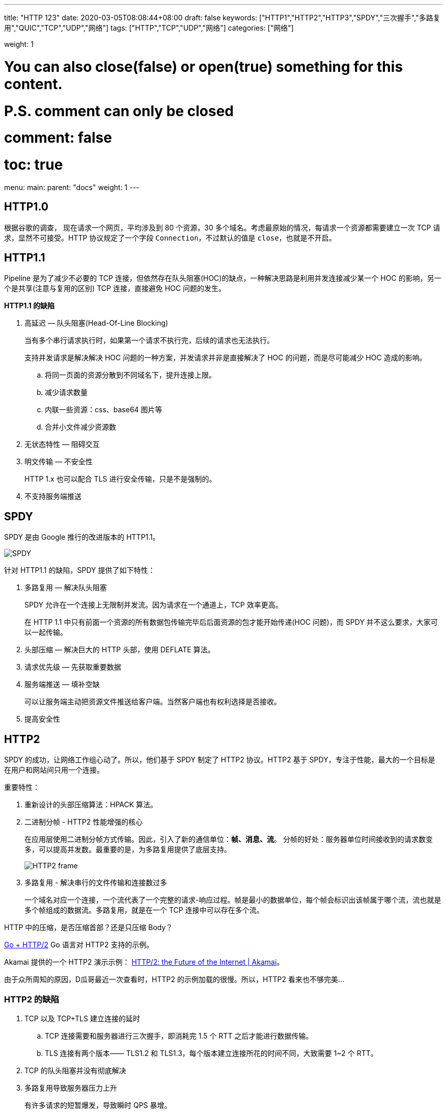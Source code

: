 ---
title: "HTTP 123"
date: 2020-03-05T08:08:44+08:00
draft: false
keywords: ["HTTP1","HTTP2","HTTP3","SPDY","三次握手","多路复用","QUIC","TCP","UDP","网络"]
tags: ["HTTP","TCP","UDP","网络"]
categories: ["网络"]

weight: 1
// toc: true

# You can also close(false) or open(true) something for this content.
# P.S. comment can only be closed
# comment: false
# toc: true

menu:
  main:
    parent: "docs"
    weight: 1
---

== HTTP1.0

根据谷歌的调查， 现在请求一个网页，平均涉及到 80 个资源，30 多个域名。考虑最原始的情况，每请求一个资源都需要建立一次 TCP 请求，显然不可接受。HTTP 协议规定了一个字段 `Connection`，不过默认的值是 `close`，也就是不开启。

== HTTP1.1

Pipeline 是为了减少不必要的 TCP 连接，但依然存在队头阻塞(HOC)的缺点，一种解决思路是利用并发连接减少某一个 HOC 的影响，另一个是共享(注意与复用的区别) TCP 连接，直接避免 HOC 问题的发生。

*HTTP1.1 的缺陷*

. 高延迟 — 队头阻塞(Head-Of-Line Blocking)
+
当有多个串行请求执行时，如果第一个请求不执行完，后续的请求也无法执行。
+
支持并发请求是解决解决 HOC 问题的一种方案，并发请求并非是直接解决了 HOC 的问题，而是尽可能减少 HOC 造成的影响。
+
.. 将同一页面的资源分散到不同域名下，提升连接上限。
.. 减少请求数量
.. 内联一些资源：css、base64 图片等
.. 合并小文件减少资源数
. 无状态特性 — 阻碍交互
. 明文传输 — 不安全性
+
HTTP 1.x 也可以配合 TLS 进行安全传输，只是不是强制的。
+
. 不支持服务端推送

== SPDY

SPDY 是由 Google 推行的改进版本的 HTTP1.1。

image::/images/http123/spdy.webp[SPDY]

针对 HTTP1.1 的缺陷，SPDY 提供了如下特性：

. 多路复用 — 解决队头阻塞
+
SPDY 允许在一个连接上无限制并发流。因为请求在一个通道上，TCP 效率更高。
+
在 HTTP 1.1 中只有前面一个资源的所有数据包传输完毕后后面资源的包才能开始传递(HOC 问题)，而 SPDY 并不这么要求，大家可以一起传输。
+
. 头部压缩 — 解决巨大的 HTTP 头部，使用 DEFLATE 算法。
. 请求优先级 — 先获取重要数据
. 服务端推送 — 填补空缺
+
可以让服务端主动把资源文件推送给客户端。当然客户端也有权利选择是否接收。
+
. 提高安全性

== HTTP2

SPDY 的成功，让网络工作组心动了。所以，他们基于 SPDY 制定了 HTTP2 协议。HTTP2 基于 SPDY，专注于性能，最大的一个目标是在用户和网站间只用一个连接。

重要特性：

. 重新设计的头部压缩算法：HPACK 算法。
. 二进制分帧 - HTTP2 性能增强的核心
+
在应用层使用二进制分帧方式传输。因此，引入了新的通信单位：**帧、消息、流**。
分帧的好处：服务器单位时间接收到的请求数变多，可以提高并发数。最重要的是，为多路复用提供了底层支持。
+
image::/images/http123/HTTP2-frame.jpg[]
+
. 多路复用 - 解决串行的文件传输和连接数过多
+
一个域名对应一个连接，一个流代表了一个完整的请求-响应过程。帧是最小的数据单位，每个帧会标识出该帧属于哪个流，流也就是多个帧组成的数据流。多路复用，就是在一个 TCP 连接中可以存在多个流。

****
HTTP 中的压缩，是否压缩首部？还是只压缩 Body？
****


https://http2.golang.org/[Go + HTTP/2] Go 语言对 HTTP2 支持的示例。

Akamai 提供的一个 HTTP2 演示示例： https://http2.akamai.com/demo[HTTP/2: the Future of the Internet | Akamai]。

由于众所周知的原因，D瓜哥最近一次查看时，HTTP2 的示例加载的很慢。所以，HTTP2 看来也不够完美…


=== HTTP2 的缺陷

. TCP 以及 TCP+TLS 建立连接的延时
.. TCP 连接需要和服务器进行三次握手，即消耗完 1.5 个 RTT 之后才能进行数据传输。
.. TLS 连接有两个版本—— TLS1.2 和 TLS1.3，每个版本建立连接所花的时间不同，大致需要 1~2 个 RTT。
. TCP 的队头阻塞并没有彻底解决
. 多路复用导致服务器压力上升
+
有许多请求的短暂爆发，导致瞬时 QPS 暴增。
+
. 多路复用容易 Timeout
+
大批量的请求同时发送，而网络带宽和服务器资源有限，每个流的资源会被稀释，虽然它们开始时间相差更短，但却都可能超时。__似乎这是个问题，而且并没有好的解决方案。__

image::/images/http123/TCP-Retransmission-TimeOut.webp[TCP Retransmission TimeOut]

RTO：英文全称是 Retransmission TimeOut，即重传超时时间；RTO 是一个动态值，会根据网络的改变而改变。RTO 是根据给定连接的往返时间 RTT 计算出来的。接收方返回的 ack 是希望收到的下一组包的序列号。

== QUIC

在推 SPDY 的时候就已经意识到了这些问题，于是就另起炉灶搞了一个基于 UDP 协议的 QUIC 协议。而这个就是 HTTP3。它真正“完美”地解决了“队头阻塞”问题。

image::/images/http123/QUIC.webp[QUIC]

主要特点

. 改进的拥塞控制、可靠传输
. 快速握手
. 集成了 TLS 1.3 加密
. 多路复用
. 连接迁移

=== 改进的拥塞控制、可靠传输

从拥塞算法和可靠传输本身来看，QUIC 只是按照 TCP 协议重新实现了一遍，QUIC 协议做了如下改进：

==== 1. 可插拔 — 应用程序层面就能实现不同的拥塞控制算法。

一个应用程序的不同连接也能支持配置不同的拥塞控制。应用程序不需要停机和升级就能实现拥塞控制的变更，可以针对不同业务，不同网络制式，甚至不同的 RTT，使用不同的拥塞控制算法。

==== 2. 单调递增的 Packet Number — 使用 Packet Number 代替了 TCP 的 seq。

每个 Packet Number 都严格递增，也就是说就算 Packet N 丢失了，重传的 Packet N 的 Packet Number 已经不是 N，而是一个比 N 大的值。而 TCP 重传策略存在二义性，比如客户端发送了一个请求，一个 RTO 后发起重传，而实际上服务器收到了第一次请求，并且响应已经在路上了，当客户端收到响应后，得出的 RTT 将会比真实 RTT 要小。当 Packet N 唯一之后，就可以计算出正确的 RTT。

==== 3. 不允许 Reneging — 一个 Packet 只要被 Ack，就认为它一定被正确接收。

Reneging 的意思是，接收方有权把已经报给发送端 https://allen-kevin.github.io/2017/03/01/TCP%E9%87%8D%E7%82%B9%E7%B3%BB%E5%88%97%E4%B9%8Bsack%E4%BB%8B%E7%BB%8D/[SACK（Selective Acknowledgment）] 里的数据给丢了（如接收窗口不够而丢弃乱序的包）。

QUIC 中的 ACK 包含了与 TCP 中 SACK 等价的信息，但 QUIC 不允许任何（包括被确认接受的）数据包被丢弃。这样不仅可以简化发送端与接收端的实现难度，还可以减少发送端的内存压力。

==== 4. 前向纠错（FEC）

操作系统中有一种存储方式叫 RAID 5，采用的是异或运算加上数据冗余的方式来保证前向纠错(FEC: Forward Error Correcting)。

我们知道异或运算的规则是，0 ^ 1 = 1、1 ^ 1 = 0，也就是相同数字异或成 1，不同数字异或成 0。对两个数字做异或运算，其实就是将他们转成二进制后按位做异或，因此对于任何数字 a，都有:

[source]
----
a ^ a = 0
a ^ 0 = a
----

同时很容易证明异或运算满足交换律和结合律，我们假设有下面这个等式:

[source]
----
A1 ^ A2 ^ A3 ^ ... ^ An = T
----

如果想让等式的左边只留下一个一个元素，只要在等号两边做 n-1 次异或就可以了:

[source]
----
(A1 ^ A1) ^ A2 ^ A3 ^ ... ^ An = T ^ A1
// 所以
A2 ^ A3 ^ ... ^ An = T ^ A1
// 所以
A3 ^ ... ^ An = T ^ A1 ^ A2
// 所以 ......
Ai = T ^ A1 ^ A2 ^ ... Ai-1 ^ Ai+1 ^ Ai+2 ^ ... ^ An
----

换句话说，A1 到 An 和 T 这总共 n+1 个元素中，不管是任何一个元素缺失，都可以从另外 n 个元素推导出来。如果把 A1、A2 一直到 An 想象成要发送的数据，T 想象成冗余数据，那么除了丢包重传，我们还可以采用冗余数据包的形式来保证数据准确性。

举个例子，假设有 5 个数据包要发送，我可以额外发送一个包(上面例子中的 T)，它的值是前五个包的异或结果。这样不管是前五个包中丢失了任何一个，或者某个包数据有错(可以当成丢包来处理)，都可以用另外四个包和这个冗余的包 T 进行异或运算，从而恢复出来。

当然要注意的是，这种方案仅仅在只发生一个错包或丢包时有效，如果丢失两个包就无能为力了(这也就是为什么只发一个冗余包就够的原因)。

FEC 中，QUIC 数据帧的数据混合原始数据和冗余数据，来确保无论到达接收端的 n 次传输内容是什么，接收端都能够恢复所有 n 个原始数据包。FEC 的实质就是异或。

image::/images/http123/QUIC-FEC.webp[QUIC FEC]

==== 5. 更多的 Ack 块和增加 Ack Delay 时间。

QUIC 可以同时提供 256 个 Ack Block，因此在重排序时，QUIC 相对于 TCP（使用 SACK）更有弹性，这也使得在重排序或丢失出现时，QUIC 可以在网络上保留更多的在途字节。在丢包率比较高的网络下，可以提升网络的恢复速度，减少重传量。

TCP 的 Timestamp 选项存在一个问题：发送方在发送报文时设置发送时间戳，接收方在确认该报文段时把时间戳字段值复制到确认报文时间戳，但是没有计算接收端接收到包到发送 Ack 的时间。这个时间可以简称为 Ack Delay，会导致 RTT 计算误差。现在就是把这个东西加进去计算 RTT 了。

==== 6. 基于 stream 和 connection 级别的流量控制。

为什么需要两类流量控制呢？主要是因为 QUIC 支持多路复用。Stream 可以认为就是一条 HTTP 请求。Connection 可以类比一条 TCP 连接。多路复用意味着在一条 Connetion 上会同时存在多条 Stream。

QUIC 接收者会通告每个流中最多想要接收到的数据的绝对字节偏移。随着数据在特定流中的发送，接收和传送，接收者发送 WINDOW_UPDATE 帧，该帧增加该流的通告偏移量限制，允许对端在该流上发送更多的数据。

除了每个流的流控制外，QUIC 还实现连接级的流控制，以限制 QUIC 接收者愿意为连接分配的总缓冲区。连接的流控制工作方式与流的流控制一样，但传送的字节和最大的接收偏移是所有流的总和。

最重要的是，我们可以在内存不足或者上游处理性能出现问题时，通过流量控制来限制传输速率，保障服务可用性。


image::/images/http123/QUIC-stream.webp[QUIC Stream]

=== 集成了 TLS 1.3 加密

TLS 1.3 支持 3 种基本密钥交换模式：

. (EC)DHE (基于有限域或椭圆曲线的 Diffie-Hellman)
. PSK - only
. PSK with (EC)DHE

==== TCP 快速打开

客户端可以在发送第一个 SYN 握手包时携带数据，但是 TCP 协议的实现者绝对不允许(原文: MUST NOT) 把这个数据包上传给应用层。这主要是为了防止 TCP 泛洪攻击。

TCP 泛洪攻击是指攻击者利用多台机器发送 SYN 请求从而耗尽服务器的 backlog 队列，backlog 队列维护的是那些接受了 SYN 请求但还没有正式开始会话的连接。这样做的好处是服务器不会过早的分配端口、建立连接。RFC 4987 详细的描述了各种防止 TCP 泛洪攻击的方法，包括尽早释放 SYN，增加队列长度等等。

如果 SYN 握手的包能被传输到应用层，那么现有的防护措施都无法防御泛洪攻击，而且服务端也会因为这些攻击而耗尽内存和 CPU。所以人们设计了 TFO (TCP Fast Open)，这是对 TCP 的拓展，不仅可以在发送 SYN 时携带数据，还可以保证安全性。

TFO 设计了一个 cookie，它在第一次握手时由 server 生成，cookie 主要是用来标识客户端的身份，以及保存上次会话的配置信息。因此在后续重新建立 TCP 连接时，客户端会携带 SYN + Cookie + 请求数据，然后不等 ACK 返回就直接开始发送数据。

image::/images/http123/TCP-TFO-success.png[TCP Fast Open]

服务端收到 SYN 后会验证 cookie 是否有效，如果无效则会退回到三次握手的步骤，如下图所示:

image::/images/http123/TCP-TFO-failure.png[TCP Fast Open]

同时，为了安全起见，服务端为每个端口记录了一个值 PendingFastOpenRequests，用来表示有多少请求利用了 TFO，如果超过预设上限就不再接受。

关于 TFO 的优化，可以总结出三点内容:

. TFO 设计的 cookie 思想和 SSL 恢复握手时的 Session Ticket 很像，都是由服务端生成一段 cookie 交给客户端保存，从而避免后续的握手，有利于快速恢复。
. 第一次请求绝对不会触发 TFO，因为服务器会在接收到 SYN 请求后把 cookie 和 ACK 一起返回。后续客户端如果要重新连接，才有可能使用这个 cookie 进行 TFO
. TFO 并不考虑在 TCP 层过滤重复请求，以前也有类似的提案想要做过滤，但因为无法保证安全性而被拒绝。所以 TFO 仅仅是避免了泛洪攻击(类似于 backlog)，但客户端接收到的，和 SYN 包一起发来的数据，依然有可能重复。不过也只有可能是 SYN 数据重复，所以 TFO 并不处理这种情况，要求服务端程序自行解决。这也就是说，不仅仅要操作系统的支持，更要求应用程序(比如 MySQL) 也支持 TFO。

==== 0-RTT

TFO 使得 TCP 协议有可能变成 0-RTT，核心思想和 Session Ticket 的概念类似: 将当前会话的上下文缓存在客户端。如果以后需要恢复对话，只需要将缓存发给服务器校验，而不必花费一个 RTT 去等待。

结合 TFO 和 Session Ticket 技术，一个本来需要花费 3 个 RTT 才能完成的请求可以被优化到一个 RTT。如果使用 QUIC 协议，我们甚至可以更进一步，将 Session Ticket 也放到 TFO 中一起发送，这样就实现了 0-RTT 的对话恢复。感兴趣的读者可以阅读: https://mp.weixin.qq.com/s?__biz=MzA3ODg4MDk0Ng==&mid=2651113095&idx=1&sn=0f7beafe5f48b4fdcde5465373044eab[Facebook App对TLS的魔改造：实现0-RTT]

image::/images/http123/TLS-1.3-0-RTT-DHE.webp[TLS 1.3 0-RTT]

但是 TLS1.3 也并不完美。TLS 1.3 的 0-RTT 无法保证前向安全性(Forward secrecy)。简单讲就是，如果当攻击者通过某种手段获取到了 Session Ticket Key，那么该攻击者可以解密以前的加密数据。

要缓解该问题可以通过设置使得与 Session Ticket Key 相关的 DH 静态参数在短时间内过期（一般几个小时）。

=== 多路复用

QUIC 是为多路复用从头设计的，携带个别流的的数据的包丢失时，通常只影响该流。QUIC 连接上的多个 stream 之间并没有依赖，也不会有底层协议限制。

****
HTTP2 上的多路复用有什么缺陷？
****

=== 连接迁移

TCP 是按照 4 要素（客户端 IP、端口, 服务器 IP、端口）确定一个连接的。而 QUIC 则是让客户端生成一个 Connection ID （64 位）来区别不同连接。只要 Connection ID 不变，连接就不需要重新建立，即便是客户端的网络发生变化。由于迁移客户端继续使用相同的会话密钥来加密和解密数据包，QUIC 还提供了迁移客户端的自动加密验证。

==== NAT 问题

为了解决 IP 地址不足的问题，NAT 给一个局域网络只分配一个 IP 地址，这个网络内的主机，则分配私有地址，这些私有地址对外是不可见的，他们对外的通信都要借助那个唯一分配的 IP 地址。所有离开本地网络去往 Internet 的数据报的源 IP 地址需替换为相同的 NAT，区别仅在于端口号不同。

image::/images/http123/NAT.webp[TLS 1.3 0-RTT]

对于基于 TCP 的 HTTP、HTTPS 传输，NAT 设备可以根据 TCP 报文头的 SYN/FIN 状态位，知道通信什么时候开始，什么时候结束，对应记忆 NAT 映射的开始和结束。

一个可行的方案是，让 QUIC 周期性地发送 Keepalive 消息，刷新 NAT 设备的记忆，避免 NAT 设备自动释放。

NAT 设备禁用 UDP，这时客户端会直接降级，选择 HTTPS 等备选通道，保证正常业务请求。

==== NGINX 负载均衡问题概念

QUIC 客户端存在网络制式切换，就算是同一个移动机房，可能第一次业务请求时会落到 A 这台服务器，后续再次连接，就会落到 B 实例上，重复走 1-RTT 的完整握手流程。

一个解决方案是：为所有 QUIC 服务器实例建立一个全局握手缓存。当用户网络发生切换时，下一次的业务请求无论是落到哪一个机房或哪一台实例上，握手建连都会是 0-RTT。__但是，这样不确定会不会产生单点问题？__

image::/images/http123/HTTP-speed.webp[TLS 1.3 0-RTT]

== 参考资料

. https://mp.weixin.qq.com/s/fy84edOix5tGgcvdFkJi2w[一文读懂 HTTP/1HTTP/2HTTP/3]
. https://www.lucidchart.com/techblog/2019/04/10/why-turning-on-http2-was-a-mistake/[Why Turning on HTTP/2 Was a Mistake - Lucidchart]
. https://www.huaijiujia.com/2018/06/30/http%E5%8D%8F%E8%AE%AE-http2-0%E5%8E%9F%E7%90%86%E8%AF%A6%E7%BB%86%E5%88%86%E6%9E%90/[http协议-http2.0原理详细分析 – 怀旧家]
. https://www.zcfy.cc/article/hpack-the-silent-killer-feature-of-http-2-1969.html[HPACK: HTTP/2 里的沉默杀手（新特性） - 众成翻译]
. https://quicwg.org/base-drafts/draft-ietf-quic-qpack.html[QPACK: Header Compression for HTTP/3]
. https://www.upyun.com/tech/article/286/1.html[科普 TLS 1.3 — 新特性与开启方式 - 又拍云]
. https://allen-kevin.github.io/2017/03/01/TCP%E9%87%8D%E7%82%B9%E7%B3%BB%E5%88%97%E4%B9%8Bsack%E4%BB%8B%E7%BB%8D/[TCP重点系列之sack介绍 | 凡是过去 皆为序曲]
. http://fullstack.blog/2017/04/03/%E8%AF%95%E5%9B%BE%E5%8F%96%E4%BB%A3%20TCP%20%E7%9A%84%20QUIC%20%E5%8D%8F%E8%AE%AE%E5%88%B0%E5%BA%95%E6%98%AF%E4%BB%80%E4%B9%88/[试图取代 TCP 的 QUIC 协议到底是什么 | 全栈养成计划]
. https://mp.weixin.qq.com/s?__biz=MzUxMzcxMzE5Ng==&mid=2247488309&amp;idx=1&amp;sn=01ff1b3180790d9b34c3ac4ed6023049&source=41#wechat_redirect[Facebook App对TLS的魔改造：实现0-RTT]

